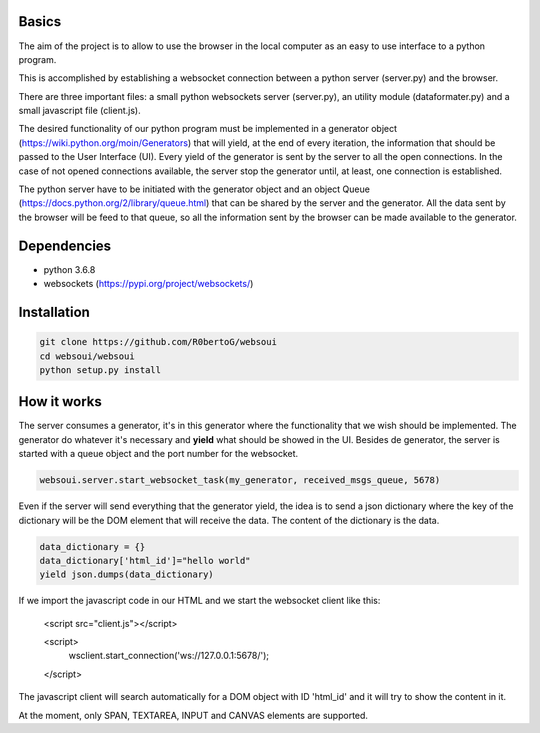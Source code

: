 Basics
======
The aim of the project is to allow to use the browser in the local computer as an easy to use interface to a python program.

This is accomplished by establishing a websocket connection between a python server (server.py) and the browser.

There are three important files: a small python websockets server (server.py), an utility module (dataformater.py) and a small javascript file (client.js).

The desired functionality of our python program must be implemented in a generator object (https://wiki.python.org/moin/Generators) that will yield, at the end of every iteration, the information that should be passed to the User Interface (UI). 
Every yield of the generator is sent by the server to all the open connections. In the case of not opened connections available, the server stop the generator until, at least, one connection is established.


The python server have to be initiated with the generator object and an object Queue (https://docs.python.org/2/library/queue.html) that can be shared by the server and the generator. All the data sent by the browser will be feed to that queue, so all the information sent by the browser can be made available to the generator.

Dependencies
============
- python 3.6.8
- websockets (https://pypi.org/project/websockets/)


Installation
============

.. code:: shell

    git clone https://github.com/R0bertoG/websoui
    cd websoui/websoui
    python setup.py install 

How it works
============
The server consumes a generator, it's in this generator where the functionality that we wish should be implemented.
The generator do whatever it's necessary and **yield** what should be showed in the UI.
Besides de generator, the server is started with a queue object and the port number for the websocket.

.. code:: python

    websoui.server.start_websocket_task(my_generator, received_msgs_queue, 5678)

Even if the server will send everything that the generator yield, the idea is to send a json dictionary where the key of the dictionary will be the DOM element that will receive the data. The content of the dictionary is the data.


.. code:: python
   
        data_dictionary = {}
        data_dictionary['html_id']="hello world"
        yield json.dumps(data_dictionary)

If we import the javascript code in our HTML and we start the websocket client like this:

	<script src="client.js"></script>

        <script>
	    wsclient.start_connection('ws://127.0.0.1:5678/');
        </script>



The javascript client will search automatically for a DOM object with ID 'html_id' and it will try to show the content in it. 

At the moment, only SPAN, TEXTAREA, INPUT and CANVAS elements are supported. 
